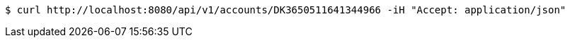[source,bash]
----
$ curl http://localhost:8080/api/v1/accounts/DK3650511641344966 -iH "Accept: application/json"
----
